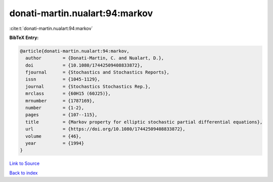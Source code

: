 donati-martin.nualart:94:markov
===============================

:cite:t:`donati-martin.nualart:94:markov`

**BibTeX Entry:**

.. code-block:: bibtex

   @article{donati-martin.nualart:94:markov,
     author        = {Donati-Martin, C. and Nualart, D.},
     doi           = {10.1080/17442509408833872},
     fjournal      = {Stochastics and Stochastics Reports},
     issn          = {1045-1129},
     journal       = {Stochastics Stochastics Rep.},
     mrclass       = {60H15 (60J25)},
     mrnumber      = {1787169},
     number        = {1-2},
     pages         = {107--115},
     title         = {Markov property for elliptic stochastic partial differential equations},
     url           = {https://doi.org/10.1080/17442509408833872},
     volume        = {46},
     year          = {1994}
   }

`Link to Source <https://doi.org/10.1080/17442509408833872},>`_


`Back to index <../By-Cite-Keys.html>`_
